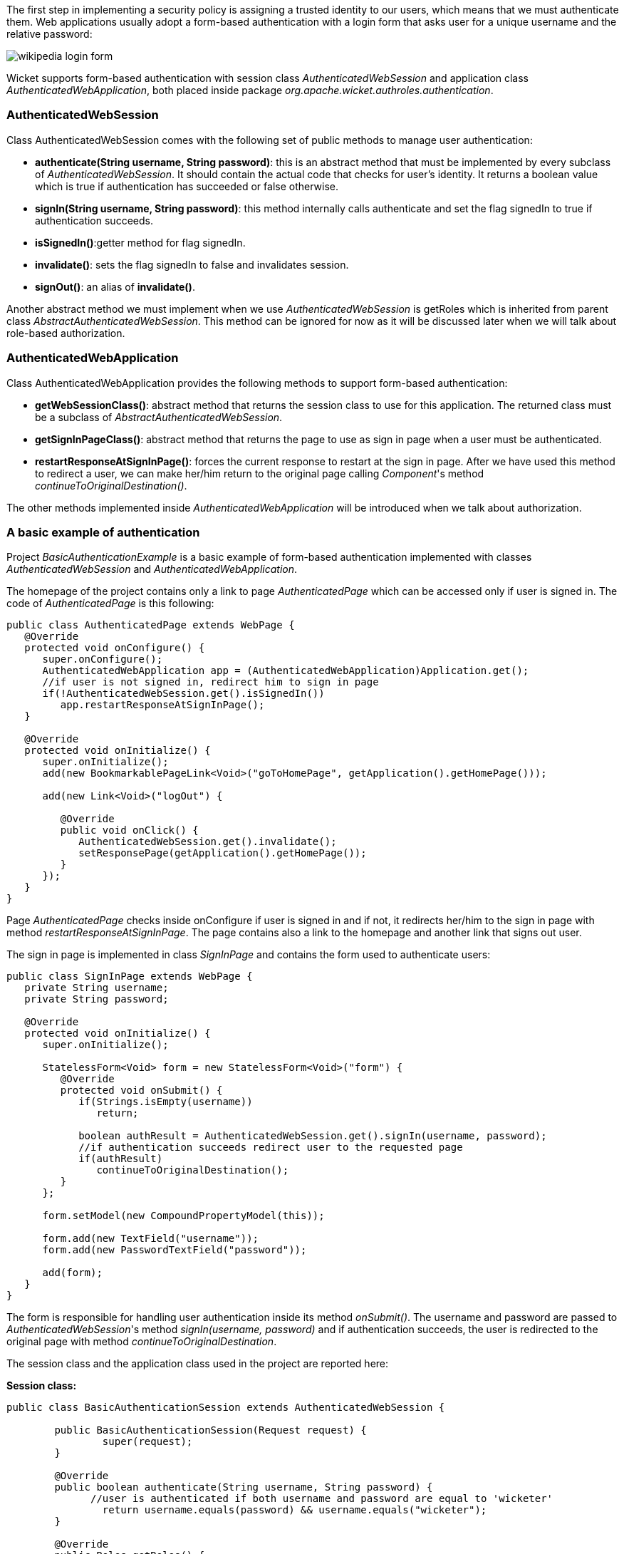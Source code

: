 


The first step in implementing a security policy is assigning a trusted identity to our users, which means that we must authenticate them. Web applications usually adopt a form-based authentication with a login form that asks user for a unique username and the relative password:

image::./img/wikipedia-login-form.png[]

Wicket supports form-based authentication with session class _AuthenticatedWebSession_ and application class _AuthenticatedWebApplication_, both placed inside package _org.apache.wicket.authroles.authentication_.

=== AuthenticatedWebSession

Class AuthenticatedWebSession comes with the following set of public methods to manage user authentication:

* *authenticate(String username, String password)*: this is an abstract method that must be implemented by every subclass of _AuthenticatedWebSession_. It should contain the actual code that checks for user's identity. It returns a boolean value which is true if authentication has succeeded or false otherwise.
* *signIn(String username, String password)*: this method internally calls authenticate and set the flag signedIn to true if authentication succeeds.
* *isSignedIn()*:getter method for flag signedIn.
* *invalidate()*: sets the flag signedIn to false and invalidates session.
* *signOut()*: an alias of *invalidate()*.

Another abstract method we must implement when we use _AuthenticatedWebSession_ is  getRoles which is inherited from parent class _AbstractAuthenticatedWebSession_. This method can be ignored for now as it will be discussed later when we will talk about role-based authorization.

=== AuthenticatedWebApplication

Class AuthenticatedWebApplication provides the following methods to support form-based authentication:

* *getWebSessionClass()*: abstract method that returns the session class to use for this application. The returned class must be a subclass of _AbstractAuthenticatedWebSession_.
* *getSignInPageClass()*: abstract method that returns the page to use as sign in page when a user must be authenticated.
* *restartResponseAtSignInPage()*: forces the current response to restart at the sign in page. After we have used this method to redirect a user, we can make her/him return to the original page calling _Component_'s method _continueToOriginalDestination()_.

The other methods implemented inside _AuthenticatedWebApplication_ will be introduced when we talk about authorization.

=== A basic example of authentication

Project _BasicAuthenticationExample_ is a basic example of form-based authentication implemented with classes _AuthenticatedWebSession_ and _AuthenticatedWebApplication_.

The homepage of the project contains only a link to page _AuthenticatedPage_ which can be accessed only if user is signed in. The code of _AuthenticatedPage_ is this following:

[source,java]
----
public class AuthenticatedPage extends WebPage {
   @Override
   protected void onConfigure() {
      super.onConfigure();
      AuthenticatedWebApplication app = (AuthenticatedWebApplication)Application.get();
      //if user is not signed in, redirect him to sign in page
      if(!AuthenticatedWebSession.get().isSignedIn())
         app.restartResponseAtSignInPage();
   }

   @Override
   protected void onInitialize() {
      super.onInitialize();
      add(new BookmarkablePageLink<Void>("goToHomePage", getApplication().getHomePage()));

      add(new Link<Void>("logOut") {

         @Override
         public void onClick() {
            AuthenticatedWebSession.get().invalidate();
            setResponsePage(getApplication().getHomePage());
         }
      });
   }
}
----

Page _AuthenticatedPage_ checks inside onConfigure if user is signed in and if not, it redirects her/him to the sign in page with method _restartResponseAtSignInPage_. The page contains also a link to the homepage and another link that signs out user.

The sign in page is implemented in class _SignInPage_ and contains the form used to authenticate users:

[source,java]
----
public class SignInPage extends WebPage {
   private String username;
   private String password;

   @Override
   protected void onInitialize() {
      super.onInitialize();

      StatelessForm<Void> form = new StatelessForm<Void>("form") {
         @Override
         protected void onSubmit() {
            if(Strings.isEmpty(username))
               return;

            boolean authResult = AuthenticatedWebSession.get().signIn(username, password);
            //if authentication succeeds redirect user to the requested page
            if(authResult)
               continueToOriginalDestination();
         }
      };

      form.setModel(new CompoundPropertyModel(this));

      form.add(new TextField("username"));
      form.add(new PasswordTextField("password"));

      add(form);
   }
}
----

The form is responsible for handling user authentication inside its method _onSubmit()_. The username and password are passed to _AuthenticatedWebSession_'s method _signIn(username, password)_ and if authentication succeeds, the user is redirected to the original page with method _continueToOriginalDestination_.

The session class and the application class used in the project are reported here:

*Session class:*

[source,java]
----
public class BasicAuthenticationSession extends AuthenticatedWebSession {

	public BasicAuthenticationSession(Request request) {
		super(request);
	}

	@Override
	public boolean authenticate(String username, String password) {
	      //user is authenticated if both username and password are equal to 'wicketer'
		return username.equals(password) && username.equals("wicketer");
	}

	@Override
	public Roles getRoles() {
		return new Roles();
	}
}
----

*Application class:*

[source,java]
----
public class WicketApplication extends AuthenticatedWebApplication {
	@Override
	public Class<HomePage> getHomePage(){
		return HomePage.class;
	}

	@Override
	protected Class<? extends AbstractAuthenticatedWebSession> getWebSessionClass(){
		return BasicAuthenticationSession.class;
	}

	@Override
	protected Class<? extends WebPage> getSignInPageClass() {
		return SignInPage.class;
	}
}
----

The authentication logic inside authenticate has been kept quite trivial in order to make the code as clean as possible. Please note also that session class must have a constructor that accepts an instance of class _Request_.

=== Redirecting user to an intermediate page

Method _restartResponseAtSignInPage_ is an example of redirecting user to an intermediate page before allowing him to access to the requested page. This method internally throws exception _org.apache.wicket.RestartResponseAtInterceptPageException_ which saves the URL and the parameters of the requested page into session metadata and then redirects user to the page passed as constructor parameter (the sign in page).

Component's method _redirectToInterceptPage(Page)_ works in much the same way as _restartResponseAtSignInPage_ but it allows us to specify which page to use as intermediate page:

[source,java]
----
    redirectToInterceptPage(intermediatePage);
----

NOTE: Since both _restartResponseAtSignInPage_ and _redirectToInterceptPage_ internally throw an exception, the code placed after them will not be executed.

